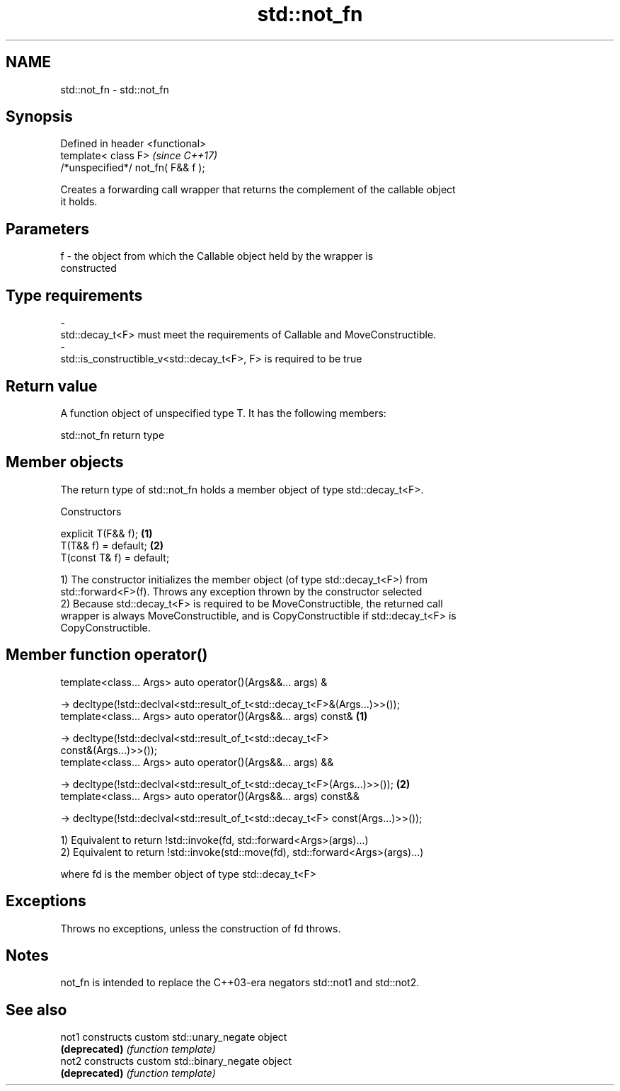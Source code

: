 .TH std::not_fn 3 "Nov 16 2016" "2.1 | http://cppreference.com" "C++ Standard Libary"
.SH NAME
std::not_fn \- std::not_fn

.SH Synopsis
   Defined in header <functional>
   template< class F>                \fI(since C++17)\fP
   /*unspecified*/ not_fn( F&& f );

   Creates a forwarding call wrapper that returns the complement of the callable object
   it holds.

.SH Parameters

   f     -     the object from which the Callable object held by the wrapper is
               constructed
.SH Type requirements
   -
   std::decay_t<F> must meet the requirements of Callable and MoveConstructible.
   -
   std::is_constructible_v<std::decay_t<F>, F> is required to be true

.SH Return value

   A function object of unspecified type T. It has the following members:

std::not_fn return type

.SH Member objects

   The return type of std::not_fn holds a member object of type std::decay_t<F>.

    Constructors

   explicit T(F&& f);       \fB(1)\fP
   T(T&& f) = default;      \fB(2)\fP
   T(const T& f) = default;

   1) The constructor initializes the member object (of type std::decay_t<F>) from
   std::forward<F>(f). Throws any exception thrown by the constructor selected
   2) Because std::decay_t<F> is required to be MoveConstructible, the returned call
   wrapper is always MoveConstructible, and is CopyConstructible if std::decay_t<F> is
   CopyConstructible.

.SH Member function operator()

   template<class... Args> auto operator()(Args&&... args) &

   -> decltype(!std::declval<std::result_of_t<std::decay_t<F>&(Args...)>>());
   template<class... Args> auto operator()(Args&&... args) const&                  \fB(1)\fP

   -> decltype(!std::declval<std::result_of_t<std::decay_t<F>
   const&(Args...)>>());
   template<class... Args> auto operator()(Args&&... args) &&

   -> decltype(!std::declval<std::result_of_t<std::decay_t<F>(Args...)>>());       \fB(2)\fP
   template<class... Args> auto operator()(Args&&... args) const&&

   -> decltype(!std::declval<std::result_of_t<std::decay_t<F> const(Args...)>>());

   1) Equivalent to return !std::invoke(fd, std::forward<Args>(args)...)
   2) Equivalent to return !std::invoke(std::move(fd), std::forward<Args>(args)...)

   where fd is the member object of type std::decay_t<F>

.SH Exceptions

   Throws no exceptions, unless the construction of fd throws.

.SH Notes

   not_fn is intended to replace the C++03-era negators std::not1 and std::not2.

.SH See also

   not1         constructs custom std::unary_negate object
   \fB(deprecated)\fP \fI(function template)\fP
   not2         constructs custom std::binary_negate object
   \fB(deprecated)\fP \fI(function template)\fP
